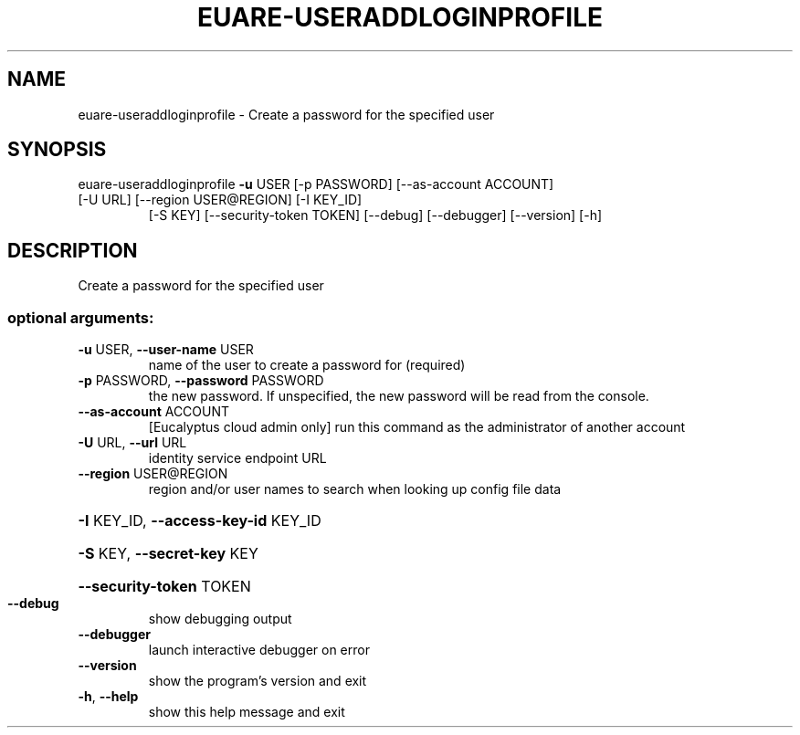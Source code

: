 .\" DO NOT MODIFY THIS FILE!  It was generated by help2man 1.47.1.
.TH EUARE-USERADDLOGINPROFILE "1" "July 2015" "euca2ools 3.1.3" "User Commands"
.SH NAME
euare-useraddloginprofile \- Create a password for the specified user
.SH SYNOPSIS
euare\-useraddloginprofile \fB\-u\fR USER [\-p PASSWORD] [\-\-as\-account ACCOUNT]
.TP
[\-U URL] [\-\-region USER@REGION] [\-I KEY_ID]
[\-S KEY] [\-\-security\-token TOKEN] [\-\-debug]
[\-\-debugger] [\-\-version] [\-h]
.SH DESCRIPTION
Create a password for the specified user
.SS "optional arguments:"
.TP
\fB\-u\fR USER, \fB\-\-user\-name\fR USER
name of the user to create a password for (required)
.TP
\fB\-p\fR PASSWORD, \fB\-\-password\fR PASSWORD
the new password. If unspecified, the new password
will be read from the console.
.TP
\fB\-\-as\-account\fR ACCOUNT
[Eucalyptus cloud admin only] run this command as the
administrator of another account
.TP
\fB\-U\fR URL, \fB\-\-url\fR URL
identity service endpoint URL
.TP
\fB\-\-region\fR USER@REGION
region and/or user names to search when looking up
config file data
.HP
\fB\-I\fR KEY_ID, \fB\-\-access\-key\-id\fR KEY_ID
.HP
\fB\-S\fR KEY, \fB\-\-secret\-key\fR KEY
.HP
\fB\-\-security\-token\fR TOKEN
.TP
\fB\-\-debug\fR
show debugging output
.TP
\fB\-\-debugger\fR
launch interactive debugger on error
.TP
\fB\-\-version\fR
show the program's version and exit
.TP
\fB\-h\fR, \fB\-\-help\fR
show this help message and exit
